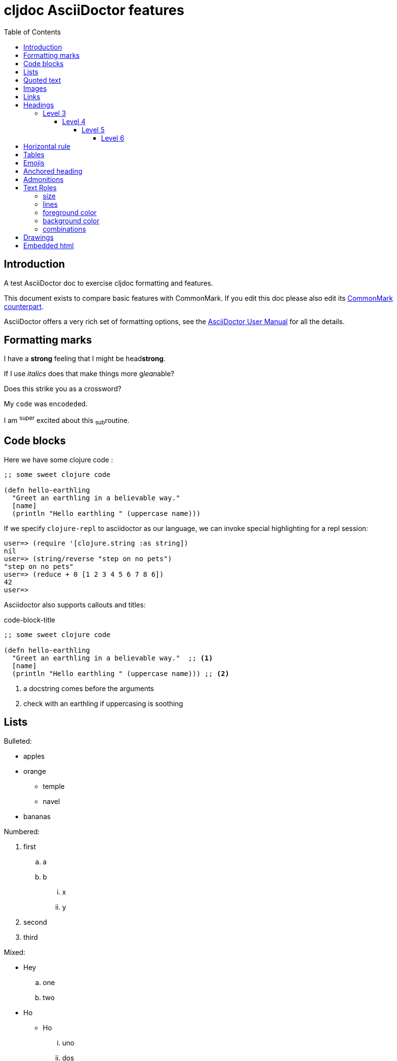 = cljdoc AsciiDoctor features
:toc:
:toclevels: 6
:figure-caption!:

== Introduction
A test AsciiDoctor doc to exercise cljdoc formatting and features.

This document exists to compare basic features with CommonMark. If you edit this
doc please also edit its link:md-features.md[CommonMark counterpart].

AsciiDoctor offers a very rich set of formatting options, see the
link:asciidoctor-user-manual.adoc[AsciiDoctor User Manual] for all the details.

== Formatting marks

I have a *strong* feeling that I might be head**strong**.

If I use _italics_ does that make things more g__lean__able?

Does this [.line-through]#strike# you as a [.line-through]##cross##word?

My `code` was en``coded``ed.

I am ^super^ excited about this ~sub~routine.

== Code blocks
Here we have some clojure code :

[source,clojure]
----
;; some sweet clojure code

(defn hello-earthling
  "Greet an earthling in a believable way."
  [name]
  (println "Hello earthling " (uppercase name)))
----

If we specify `clojure-repl` to asciidoctor as our language, we can invoke special highlighting for a repl session:

[source,clojure-repl]
----
user=> (require '[clojure.string :as string])
nil
user=> (string/reverse "step on no pets")
"step on no pets"
user=> (reduce + 0 [1 2 3 4 5 6 7 8 6])
42
user=>
----

Asciidoctor also supports callouts and titles:

.code-block-title
[source,clojure]
----
;; some sweet clojure code

(defn hello-earthling
  "Greet an earthling in a believable way."  ;; <1>
  [name]
  (println "Hello earthling " (uppercase name))) ;; <2>
----
<1> a docstring comes before the arguments
<2> check with an earthling if uppercasing is soothing

== Lists

Bulleted:

* apples
* orange
** temple
** navel
* bananas

Numbered:

. first
.. a
.. b
... x
... y
. second
. third

Mixed:

* Hey
.. one
.. two
* Ho
** Ho
... uno
... dos

With code:

. one
.. two
+
----
I am a code block
----

.. three


== Quoted text

____
Quoted text.

Another paragraph in quote.
____

== Images
This local image should work on github and cljdoc.

image:/images/test-image-1.png[A local test image should appear here]

The same image can be referenced relative to this document:

image:../../images/test-image-1.png[A local test image should appear here]

Here's a remote image:

image:https://picsum.photos/id/1041/400/100[A remote test image should appear here]

How about captions, do we display those nicely?

.Test image caption
image:test-image-1.png[A local test image should appear here]

== Links

Local link: link:md-features.md[cljdoc markdown features]

Local link root relative: link:/doc/tests/md-features.md[cljdoc markdown features]

SCM link: link:excluded.md[scm link]

SCM link root relative: link:/doc/tests/excluded.md[scm link]

External link: https://asciidoctor.org/docs/asciidoc-vs-markdown[AsciiDoc vs Markdown]

Link to anchor: <<anchorid>>

Wikilinks are only for CommonMark in docstrings.

Let's try referencing our APIs via fully qualified links:

1. https://cljdoc.org/d/lread/cljdoc-exerciser/CURRENT/api/cljdoc-exerciser.core#exercise3[A link to cljdoc-exerciser.core/excercise3]
2. https://cljdoc.org/d/lread/cljdoc-exerciser/CURRENT/api/cljdoc-exerciser.core[A link to cljdoc-exerciser.core]

== Headings
=== Level 3
==== Level 4
===== Level 5
====== Level 6


== Horizontal rule

This is how a horizontal rule is rendered:

'''

== Tables

Asciidoc tables are quite full featured.

Here is the most basic example:

|===
| Heading 1 | Heading 2

| col1, row1
| col2, row1

| col1, row2
| col2, row2

| col1, row3
| col2, row3

| col1, row4
| col2, row4
|===

Sophisticated alignment support is also available, here is a basic example:

[cols=">,^,<"]
|===
| Right aligned col | Centered col | Left aligned Col

| am
| is
| any

| I
| this
| thing

| right?
| centered?
| left?
|===

Here's the same table with a title

.This time with a title
|===
| Heading 1 | Heading 2

| col1, row1
| col2, row1

| col1, row2
| col2, row2
|===

And here's a nested table example from asciidoctor user manual:

[cols="1,2a"]
|===
| Col 1 | Col 2

| Cell 1.1
| Cell 1.2

| Cell 2.1
| Cell 2.2

[cols="2,1"]
!===
! Col1 ! Col2

! C11
! C12

!===

|===

Here's a table with custom sizing:

[cols="10,40,20,~",options="header"]
|====
|10% width
|40% width
|20% width
|remaining

|a
|b
|c
|d

|e
|f
|g
|h

|i
|j
|k
|l

|m
|n
|o
|p
|====

An autowidth table will only be as wide as it needs to be.footnote:[file,grabbed from asciidoctor user manual]

[%autowidth]
|===
|Name of Column 1 |Name of Column 2 |Name of Column 3

|Cell in column 1, row 1
|Cell in column 2, row 1
|Cell in column 3, row 1

|Cell in column 1, row 2
|Cell in column 2, row 2
|Cell in column 3, row 2
|===

== Emojis

Asciidoctor does not support codes like GitHub flavored markdown does, but it does have support for icons when font-awesome is enabled.

icon:heart[] icon:heart[size=2x]


[#anchorid]
== Anchored heading
And here we are.

== Admonitions
From most serious to least:

IMPORTANT: Important things are said here.

WARNING: Warning to the wise.

CAUTION: Aren't you a caution?

NOTE: Note that this note is a note.

TIP: Tip the scales with a tip.

And how do admonitions look with some code in them?

[IMPORTANT]
====
This admonition has some `code` in it.

[source,clojure]
----
(how
  (does
    (this "look?)))
----
====

[WARNING]
====
This admonition has some `code` in it.

[source,clojure]
----
(how
  (does
    (this "look?)))
----
====

[CAUTION]
====
This admonition has some `code` in it.

[source,clojure]
----
(how
  (does
    (this "look?)))
----
====


[NOTE]
====
This admonition has some `code` in it.

[source,clojure]
----
(how
  (does
    (this "look?)))
----
====

[TIP]
====
This admonition has some `code` in it.

[source,clojure]
----
(how
  (does
    (this "look?)))
----
====


== Text Roles

=== size
Text can be [big]#Big# or [small]#small#.

=== lines

We can add [underline]#underline#, [overline]#overline# and
[line-through]#line-through#.

=== foreground color

We have a choice of 16 foreground colors: [aqua]#aqua# [black]#black#
[blue]#blue# [fuchsia]#fuschia# [gray]#gray# [green]#green# [lime]#lime#
[maroon]#maroon# [navy]#navy# [olive]#olive# [purple]#purple# [red]#red#
[silver]#silver# [teal]#teal# [white]#white# [yellow]#yellow#.

=== background color

The same 16 colors are available as background colors: [aqua-background]#aqua#
[black-background]#black# [blue-background]#blue# [fuchsia-background]#fuschia#
[gray-background]#gray# [green-background]#green# [lime-background]#lime#
[maroon-background]#maroon# [navy-background]#navy# [olive-background]#olive#
[purple-background]#purple# [red-background]#red# [silver-background]#silver#
[teal-background]#teal# [white-background]#white# [yellow-background]#yellow#

=== combinations
Roles can be combined, some examples:
[white black-background]#white on black-background#
[red yellow-background]#red on yellow background#
[big blue line-through fuchsia-background]#big blue line-through maroon-background#


== Drawings

Do we support svgbob? Not yet but if we someday decide to, this sample from the svgbob demo site won't look like ASCII art.

[svgbob]
....
              .─.
             ( 0 )
              `-'
            /     \
           /       \
          V         V
         .─.         .─.
        ( 1 )       ( 4 )
         `-'         `-' .
       /   \         |  \ `.
      /     \        |   \  `.
     V       V       |    \   `.
    .─.      .─.     V     V    V
   ( 2 )    ( 3 )    .─.   .─.   .─.
    `─'      `─'    ( 5 ) ( 6 ) ( 7 )
                     `─'   `─'   `─'
....

== Embedded html

Although it is discouraged, AsciiDoctor does support passthroughs.

AsciiDoctor renders pass:[<b>passed through</b>] embedded html.
